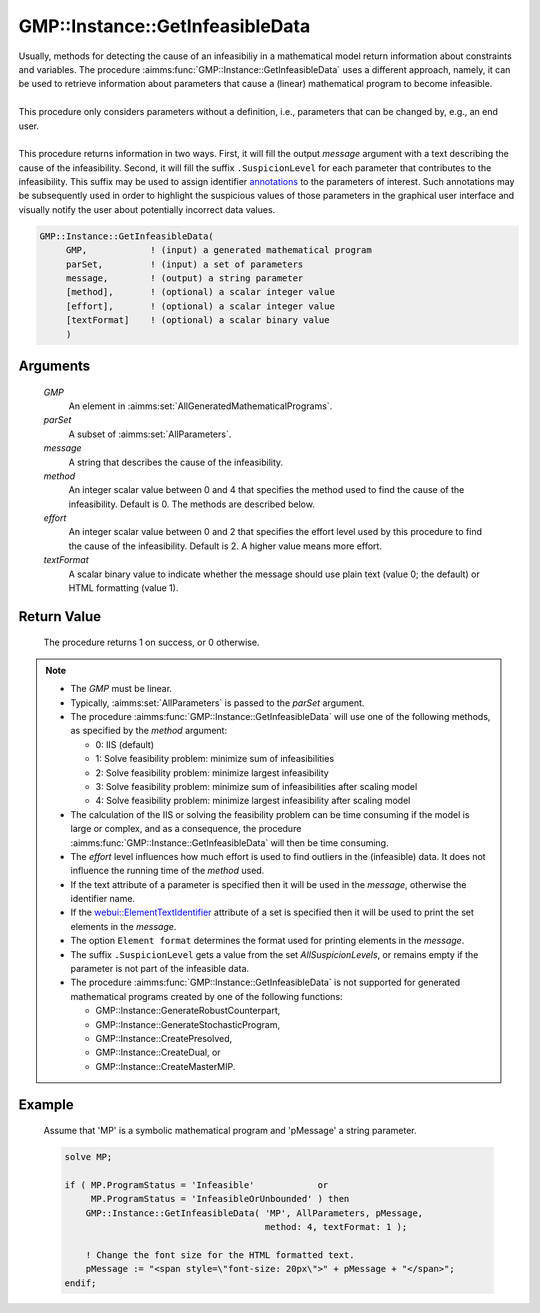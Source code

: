 .. aimms:procedure:: GMP::Instance::GetInfeasibleData(GMP, parSet, message, method, effort, textFormat)

.. _GMP::Instance::GetInfeasibleData:

GMP::Instance::GetInfeasibleData
================================

| Usually, methods for detecting the cause of an infeasibiliy in a mathematical model
  return information about constraints and variables. The procedure
  :aimms:func:`GMP::Instance::GetInfeasibleData` uses a different approach, namely, it
  can be used to retrieve information about parameters that cause a (linear)
  mathematical program to become infeasible.
| 
| This procedure only considers parameters without a definition, i.e.,
  parameters that can be changed by, e.g., an end user.
| 
| This procedure returns information in two ways. First, it will fill the output
  *message* argument with a text describing the cause of the infeasibility.
  Second, it will fill the suffix ``.SuspicionLevel`` for each parameter that contributes
  to the infeasibility. This suffix may be used to assign identifier
  `annotations <https://documentation.aimms.com/webui/css-styling.html#data-dependent-styling>`_
  to the parameters of interest. Such annotations may be subsequently used in order to highlight
  the suspicious values of those parameters in the graphical user interface and visually
  notify the user about potentially incorrect data values.

.. code-block:: aimms

    GMP::Instance::GetInfeasibleData(
         GMP,            ! (input) a generated mathematical program
         parSet,         ! (input) a set of parameters
         message,        ! (output) a string parameter
         [method],       ! (optional) a scalar integer value
         [effort],       ! (optional) a scalar integer value
         [textFormat]    ! (optional) a scalar binary value
         )

Arguments
---------

    *GMP*
        An element in :aimms:set:`AllGeneratedMathematicalPrograms`.

    *parSet*
        A subset of :aimms:set:`AllParameters`.

    *message*
        A string that describes the cause of the infeasibility.

    *method*
        An integer scalar value between 0 and 4 that specifies the method used to find
        the cause of the infeasibility. Default is 0. The methods are described below.

    *effort*
        An integer scalar value between 0 and 2 that specifies the effort level used
        by this procedure to find the cause of the infeasibility. Default is 2. A higher
        value means more effort.

    *textFormat*
        A scalar binary value to indicate whether the message should use plain text
        (value 0; the default) or HTML formatting (value 1).

Return Value
------------

    The procedure returns 1 on success, or 0 otherwise.

.. note::

    -  The *GMP* must be linear.

    -  Typically, :aimms:set:`AllParameters` is passed to the *parSet* argument.

    -  The procedure :aimms:func:`GMP::Instance::GetInfeasibleData` will use one of the
       following methods, as specified by the *method* argument:

       - 0: IIS (default)

       - 1: Solve feasibility problem: minimize sum of infeasibilities

       - 2: Solve feasibility problem: minimize largest infeasibility

       - 3: Solve feasibility problem: minimize sum of infeasibilities after scaling model

       - 4: Solve feasibility problem: minimize largest infeasibility after scaling model

    -  The calculation of the IIS or solving the feasibility problem can be time consuming
       if the model is large or complex, and as a consequence, the procedure
       :aimms:func:`GMP::Instance::GetInfeasibleData` will then be time consuming.
    
    -  The *effort* level influences how much effort is used to find outliers in the (infeasible)
       data. It does not influence the running time of the *method* used.

    -  If the text attribute of a parameter is specified then it will be used in the *message*,
       otherwise the identifier name.
       
    -  If the `webui::ElementTextIdentifier <https://documentation.aimms.com/webui/multi-language.html#element-text>`_
       attribute of a set is specified then it will be used to print the set elements in the *message*.
    
    -  The option ``Element format`` determines the format used for printing elements in the *message*.

    -  The suffix ``.SuspicionLevel`` gets a value from the set `AllSuspicionLevels`, or remains empty
       if the parameter is not part of the infeasible data.

    -  The procedure :aimms:func:`GMP::Instance::GetInfeasibleData` is not supported for generated
       mathematical programs created by one of the following functions:

       -  GMP::Instance::GenerateRobustCounterpart,
       
       -  GMP::Instance::GenerateStochasticProgram,
       
       -  GMP::Instance::CreatePresolved,
       
       -  GMP::Instance::CreateDual, or
       
       -  GMP::Instance::CreateMasterMIP.

Example
-------

    Assume that 'MP' is a symbolic mathematical program and 'pMessage' a string parameter.

    .. code-block:: aimms

               solve MP;
               
               if ( MP.ProgramStatus = 'Infeasible'            or
                    MP.ProgramStatus = 'InfeasibleOrUnbounded' ) then
                   GMP::Instance::GetInfeasibleData( 'MP', AllParameters, pMessage,
                                                     method: 4, textFormat: 1 );
                   
                   ! Change the font size for the HTML formatted text.
                   pMessage := "<span style=\"font-size: 20px\">" + pMessage + "</span>";
               endif;

.. seealso::

    -  Section `Explainability <https://documentation.aimms.com/language-reference/optimization-modeling-components/implementing-advanced-algorithms-for-mathematical-programs/managing-generated-mathematical-program-instances.html#explainability>`__
       in the `Language Reference <https://documentation.aimms.com/language-reference/index.html>`__.
    -  Example `Infeasible Data <https://how-to.aimms.com/Articles/662/662-infeasible_data.html>`__.
